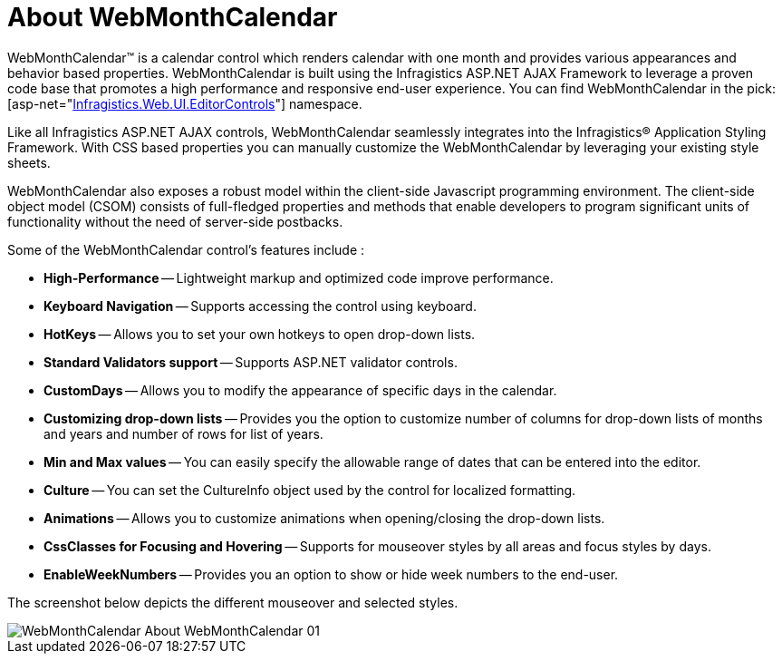 ﻿////

|metadata|
{
    "name": "webmonthcalendar-about-webmonthcalendar",
    "controlName": ["WebMonthCalendar"],
    "tags": ["Editing"],
    "guid": "{9B934686-F3CA-4C5B-B595-45B9C3D737AC}",  
    "buildFlags": [],
    "createdOn": "0001-01-01T00:00:00Z"
}
|metadata|
////

= About WebMonthCalendar

WebMonthCalendar™ is a calendar control which renders calendar with one month and provides various appearances and behavior based properties. WebMonthCalendar is built using the Infragistics ASP.NET AJAX Framework to leverage a proven code base that promotes a high performance and responsive end-user experience. You can find WebMonthCalendar in the  pick:[asp-net="link:{ApiPlatform}web{ApiVersion}~infragistics.web.ui.editorcontrols_namespace.html[Infragistics.Web.UI.EditorControls]"]  namespace.

Like all Infragistics ASP.NET AJAX controls, WebMonthCalendar seamlessly integrates into the Infragistics® Application Styling Framework. With CSS based properties you can manually customize the WebMonthCalendar by leveraging your existing style sheets.

WebMonthCalendar also exposes a robust model within the client-side Javascript programming environment. The client-side object model (CSOM) consists of full-fledged properties and methods that enable developers to program significant units of functionality without the need of server-side postbacks.

Some of the WebMonthCalendar control’s features include :

* *High-Performance* -- Lightweight markup and optimized code improve performance.
* *Keyboard Navigation* -- Supports accessing the control using keyboard.
* *HotKeys* -- Allows you to set your own hotkeys to open drop-down lists.
* *Standard Validators support* -- Supports ASP.NET validator controls.
* *CustomDays* -- Allows you to modify the appearance of specific days in the calendar.
* *Customizing drop-down lists* -- Provides you the option to customize number of columns for drop-down lists of months and years and number of rows for list of years.
* *Min and Max values* -- You can easily specify the allowable range of dates that can be entered into the editor.
* *Culture* -- You can set the CultureInfo object used by the control for localized formatting.
* *Animations* -- Allows you to customize animations when opening/closing the drop-down lists.
* *CssClasses for Focusing and Hovering* -- Supports for mouseover styles by all areas and focus styles by days.
* *EnableWeekNumbers* -- Provides you an option to show or hide week numbers to the end-user.

The screenshot below depicts the different mouseover and selected styles.

image::images/WebMonthCalendar_About_WebMonthCalendar_01.png[]